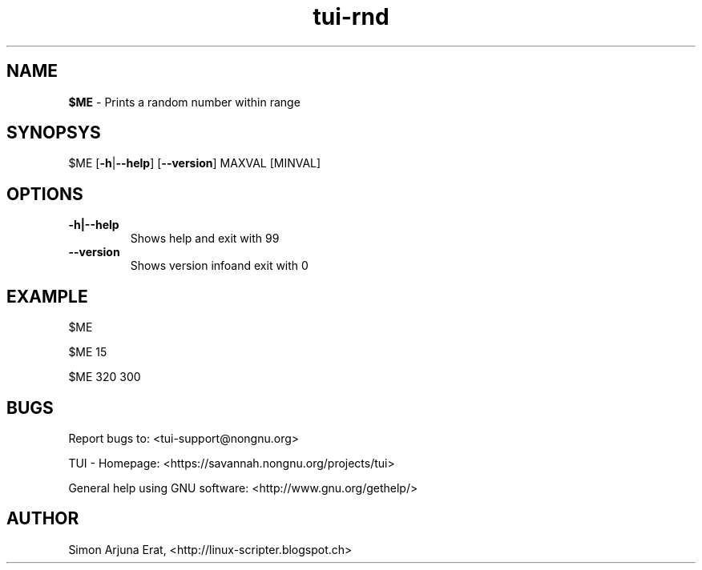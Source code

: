 .\" Text automatically generated by txt2man
.TH tui-rnd 1 "27 November 2015" "TUI 0.9.0e" "TUI Manual"

.SH NAME
\fB$ME \fP- Prints a random number within range
\fB
.SH SYNOPSYS
$ME [\fB-h\fP|\fB--help\fP] [\fB--version\fP] MAXVAL [MINVAL]
.SH OPTIONS
.TP
.B
\fB-h\fP|\fB--help\fP
Shows help and exit with 99
.TP
.B
\fB--version\fP
Shows version infoand exit with 0
.SH EXAMPLE

$ME
.PP
$ME 15
.PP
$ME 320 300
.SH BUGS
Report bugs to: <tui-support@nongnu.org>
.PP
TUI - Homepage: <https://savannah.nongnu.org/projects/tui>
.PP
General help using GNU software: <http://www.gnu.org/gethelp/>
.SH AUTHOR
Simon Arjuna Erat, <http://linux-scripter.blogspot.ch>
